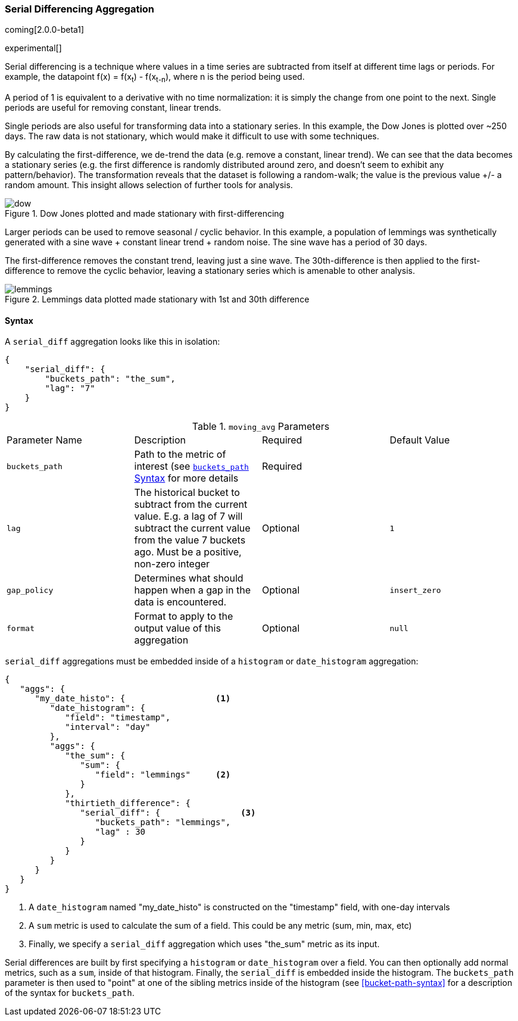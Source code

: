[[search-aggregations-pipeline-serialdiff-aggregation]]
=== Serial Differencing Aggregation

coming[2.0.0-beta1]

experimental[]

Serial differencing is a technique where values in a time series are subtracted from itself at
different time lags or periods. For example, the datapoint f(x) = f(x~t~) - f(x~t-n~), where n is the period being used.

A period of 1 is equivalent to a derivative with no time normalization: it is simply the change from one point to the
next. Single periods are useful for removing constant, linear trends.

Single periods are also useful for transforming data into a stationary series. In this example, the Dow Jones is
plotted over ~250 days. The raw data is not stationary, which would make it difficult to use with some techniques.

By calculating the first-difference, we de-trend the data (e.g. remove a constant, linear trend).  We can see that the
data becomes a stationary series (e.g. the first difference is randomly distributed around zero, and doesn't seem to
exhibit any pattern/behavior). The transformation reveals that the dataset is following a random-walk; the value is the
previous value +/- a random amount.  This insight allows selection of further tools for analysis.

[[serialdiff_dow]]
.Dow Jones plotted and made stationary with first-differencing
image::images/pipeline_serialdiff/dow.png[]

Larger periods can be used to remove seasonal / cyclic behavior. In this example, a population of lemmings was
synthetically generated with a sine wave + constant linear trend + random noise. The sine wave has a period of 30 days.

The first-difference removes the constant trend, leaving just a sine wave. The 30th-difference is then applied to the
first-difference to remove the cyclic behavior, leaving a stationary series which is amenable to other analysis.

[[serialdiff_lemmings]]
.Lemmings data plotted made stationary with 1st and 30th difference
image::images/pipeline_serialdiff/lemmings.png[]



==== Syntax

A `serial_diff` aggregation looks like this in isolation:

[source,js]
--------------------------------------------------
{
    "serial_diff": {
        "buckets_path": "the_sum",
        "lag": "7"
    }
}
--------------------------------------------------

.`moving_avg` Parameters
|===
|Parameter Name |Description |Required |Default Value
|`buckets_path` |Path to the metric of interest (see <<bucket-path-syntax, `buckets_path` Syntax>> for more details |Required |
|`lag` |The historical bucket to subtract from the current value. E.g. a lag of 7 will subtract the current value from
 the value 7 buckets ago. Must be a positive, non-zero integer |Optional |`1`
|`gap_policy` |Determines what should happen when a gap in the data is encountered. |Optional |`insert_zero`
|`format` |Format to apply to the output value of this aggregation |Optional | `null`
|===

`serial_diff` aggregations must be embedded inside of a `histogram` or `date_histogram` aggregation:

[source,js]
--------------------------------------------------
{
   "aggs": {
      "my_date_histo": {                  <1>
         "date_histogram": {
            "field": "timestamp",
            "interval": "day"
         },
         "aggs": {
            "the_sum": {
               "sum": {
                  "field": "lemmings"     <2>
               }
            },
            "thirtieth_difference": {
               "serial_diff": {                <3>
                  "buckets_path": "lemmings",
                  "lag" : 30
               }
            }
         }
      }
   }
}
--------------------------------------------------
<1> A `date_histogram` named "my_date_histo" is constructed on the "timestamp" field, with one-day intervals
<2> A `sum` metric is used to calculate the sum of a field.  This could be any metric (sum, min, max, etc)
<3> Finally, we specify a `serial_diff` aggregation which uses "the_sum" metric as its input.

Serial differences are built by first specifying a `histogram` or `date_histogram` over a field.  You can then optionally
add normal metrics, such as a `sum`, inside of that histogram.  Finally, the `serial_diff` is embedded inside the histogram.
The `buckets_path` parameter is then used to "point" at one of the sibling metrics inside of the histogram (see
<<bucket-path-syntax>> for a description of the syntax for `buckets_path`.








